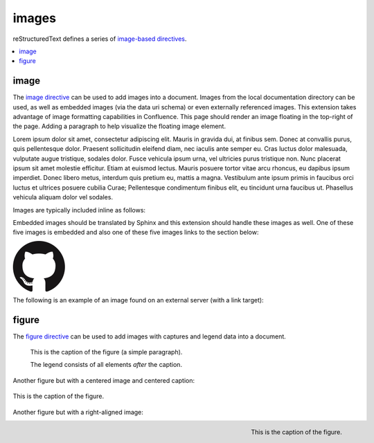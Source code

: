 images
======

reStructuredText defines a series of `image-based directives`_.

.. contents::
   :depth: 1
   :local:

image
-----

.. image:: assets/sphinx.png
   :align: right
   :width: 300px

The `image directive`_ can be used to add images into a document. Images from
the local documentation directory can be used, as well as embedded images (via
the data uri schema) or even externally referenced images. This extension takes
advantage of image formatting capabilities in Confluence. This page should
render an image floating in the top-right of the page. Adding a paragraph to
help visualize the floating image element.

Lorem ipsum dolor sit amet, consectetur adipiscing elit. Mauris in gravida dui,
at finibus sem. Donec at convallis purus, quis pellentesque dolor. Praesent
sollicitudin eleifend diam, nec iaculis ante semper eu. Cras luctus dolor
malesuada, vulputate augue tristique, sodales dolor. Fusce vehicula ipsum urna,
vel ultricies purus tristique non. Nunc placerat ipsum sit amet molestie
efficitur. Etiam at euismod lectus. Mauris posuere tortor vitae arcu rhoncus, eu
dapibus ipsum imperdiet. Donec libero metus, interdum quis pretium eu, mattis a
magna. Vestibulum ante ipsum primis in faucibus orci luctus et ultrices posuere
cubilia Curae; Pellentesque condimentum finibus elit, eu tincidunt urna faucibus
ut. Phasellus vehicula aliquam dolor vel sodales.

Images are typically included inline as follows:

.. raw:: confluence

   <p>

.. image:: assets/confluence.png
   :align: center
   :alt: alternate text

.. raw:: confluence

   </p>

Embedded images should be translated by Sphinx and this extension should handle
these images as well. One of these five images is embedded and also one of these
five images links to the section below:

.. raw:: confluence

   <p style="text-align: center">

.. image:: assets/github.png

.. image::
   data:image/png;base64,iVBORw0KGgoAAAANSUhEUgAAAHgAAAB4CAYAAAA5ZDbSAAAAGXRFWHR
   Tb2Z0d2FyZQBBZG9iZSBJbWFnZVJlYWR5ccllPAAAAyRpVFh0WE1MOmNvbS5hZG9iZS54bXAAAAAA
   ADw/eHBhY2tldCBiZWdpbj0i77u/IiBpZD0iVzVNME1wQ2VoaUh6cmVTek5UY3prYzlkIj8+IDx4O
   nhtcG1ldGEgeG1sbnM6eD0iYWRvYmU6bnM6bWV0YS8iIHg6eG1wdGs9IkFkb2JlIFhNUCBDb3JlID
   UuMy1jMDExIDY2LjE0NTY2MSwgMjAxMi8wMi8wNi0xNDo1NjoyNyAgICAgICAgIj4gPHJkZjpSREY
   geG1sbnM6cmRmPSJodHRwOi8vd3d3LnczLm9yZy8xOTk5LzAyLzIyLXJkZi1zeW50YXgtbnMjIj4g
   PHJkZjpEZXNjcmlwdGlvbiByZGY6YWJvdXQ9IiIgeG1sbnM6eG1wPSJodHRwOi8vbnMuYWRvYmUuY
   29tL3hhcC8xLjAvIiB4bWxuczp4bXBNTT0iaHR0cDovL25zLmFkb2JlLmNvbS94YXAvMS4wL21tLy
   IgeG1sbnM6c3RSZWY9Imh0dHA6Ly9ucy5hZG9iZS5jb20veGFwLzEuMC9zVHlwZS9SZXNvdXJjZVJ
   lZiMiIHhtcDpDcmVhdG9yVG9vbD0iQWRvYmUgUGhvdG9zaG9wIENTNiAoTWFjaW50b3NoKSIgeG1w
   TU06SW5zdGFuY2VJRD0ieG1wLmlpZDpFNTE3OEEzMjk5QTAxMUUyOUExNUJDMTA0NkE4OTA0RCIge
   G1wTU06RG9jdW1lbnRJRD0ieG1wLmRpZDoyQTQxNEFCQzk5QTExMUUyOUExNUJDMTA0NkE4OTA0RC
   I+IDx4bXBNTTpEZXJpdmVkRnJvbSBzdFJlZjppbnN0YW5jZUlEPSJ4bXAuaWlkOkU1MTc4QTMwOTl
   BMDExRTI5QTE1QkMxMDQ2QTg5MDREIiBzdFJlZjpkb2N1bWVudElEPSJ4bXAuZGlkOkU1MTc4QTMx
   OTlBMDExRTI5QTE1QkMxMDQ2QTg5MDREIi8+IDwvcmRmOkRlc2NyaXB0aW9uPiA8L3JkZjpSREY+I
   DwveDp4bXBtZXRhPiA8P3hwYWNrZXQgZW5kPSJyIj8+R7ClIwAADR5JREFUeNrsnQuwVWUVx79zeW
   UXNWB4RIhXCCNUVLiCQJoBlqCIYaIBUpRGltMICE6JxojSjIKlhTmkgmjkoClqcBkTHeSNIAooQkT
   Iw3gooAKCXL39/+x1bvtezjl373P22nufc741s2ZzmXu/x/rt/T3Xt75EVVWVsVK4kiiESrRs3qI1
   Hp2hX4e2g5ZBW0GbiTaGNqr1Z0ehB6Efiu6CboVugW6Grt29d8/7FnD4ML+MRw9oL9FyaFOl7PZBV
   0GXiC4D9MMWcPBQ2+IxCNoP+u0UX2NYwq9+IbQC+hxgv2cBZw+1BR5DoddCu8e0mCugs6FPAvYeC9
   gb2D54jIReBW2QJy3hMejz0IcBeoEFfCLU+nhcBx0rg6V8lrXQ+6BPAXZlUQMWsMOg46HtC2yG8m/
   o3dJ8VxYdYMC9HI/J0I4FPhXdCB0DyHOLAjDAnonHA9DLimzNYT70FoDeWJCAAbaB9LF3RjjNiVo4
   zbqLfTRAHysYwIDbCY9Z0HONFcpb0CGA/E5eAwZYpv8L6Wu/ZLnWkCPSok0F6Kq8Awy4XP99DHqNZ
   ZlRnoGOAOSDeQMYcDvgMQfayfLzJBugAwH5X7EHDLjfMs6qTlPLzZfsE8iLg0y0JGC4g/FYYOFmJb
   TZArFhYFIvQLgj8JgJrW9Z5cTj6salpTsOHT60JjaAAfcmPKaZAnEgiFhow4GAvAeQV0UOWL7caZZ
   L4HI5IG/P9UuulyPcwdIs2y9XRwYA8ruA/Hboo2gZLXNA1dByUJXPoH2yHV0nsoTLee5yO1oOdQp1
   YTbz5EQWcLlCtRL6TWv3UIWLId38rniV+ITLF2K6hRuJ0ObThYHOIAsd/s143JpjQQ9AOWigLzK3D
   Qt9E4L1ZdO6A1qaY3259PsBBl0rA2+iZcvvDZP7Xu4Vbu8GpNuGgwjjOAAMhJ6U50A/Nc5SLTf4F6
   CuO1x1HYDHCzmmzz3lrkj37cAAy2b96yb3/VwOFlql2+xGPqcYx0eLXpX55ny3DvqwcXywPs5gx93
   QJjnmxf3kC7w4DXjtg8eZYDbrKzIVioaBPgRlXnRyX5EHYNlc9kOZO0vZP85QP9a9IoA8aZ/bAhlk
   4a37Bh53BGSM17z+IozBJo5HVK42znmhuAnL9AOZvsz38XeLAsp/vLDJKF42Bh40wflQ+VpbFU+HZ
   1GRuTK4uyNDWd6Twdu70J3Q90U5mDskfeNR+d1G0tdz0MPDaa1Fv2YcL8+zoKdn6AMnQe9F+Y5kYY
   PXA7JlI2Hzvaz7YHFt/UdABWLzVJqLs5kssDwKPRu6VFoEfhHrgvaIkPn+OVCu2F1snINufIFuyMU
   zUvphvnBBndq4IpNLbiJDQepLhc4MqCDbUJDTAzA8y5xAWl+E2R4j3xJpVb4IIK3teLQJqGicgnVK
   51yfqYkeFiBcyq4gEpFmO/RT6wG/UP8NEHAHYTXD8yBLmpHxCvNDK44EfcaYA66GfkbRPAjW3nLIG
   yGra/0AvlWhENYv+v+isVo31hNgfOp9jc4q0umWa7W0VUjzHGFX5xf8c62BKApwcrGTFRu0VEr+po
   yAJWzClUqZc3rTxX68x22g5eI0QBim/YKHGd2wCX0tX1UbNBCGaQEPVq7cAMtX3QaDUwLGp80AYtr
   RbO62fNVt0B0s26f6gq9Sznji7r17nil2umKDu5SzGZgKcD/FDJeHUKl8koliEy3p7x7ZJsMD0ttC
   I7TC55yj4c3dYLnWmLFwW5JeIBpnubil2ZRhF5NfcC+jFzdjqoWbsqnmvvVUpeQbCdPqJrqnUkbcE
   L/H4kwrk8RGGtLTDbiXUiZPxDWGY0y+YtrmCaXka3zBXZUyecRijMxGx5km0NnTD2mHQgZb8IbaLU
   dvAy6GPWynkHQbfsFa/sfzLDrPUqGUbmcC7qCU+GLLLXJbdSDgMqXEV1pukduqTAswXWO3WW6ehba
   q1ALcSiHh7RhgfW65eZ4uEe5OhaRbEXAzhYQ/sdh8ywGFNJtpAf7I8vItB7UAa/hJ1bO8fIvGpsPJ
   BKwRJaex5eVbNNyKG5YoFbbU8vItp2gkqgXYxs6Kic20ALfyGw2mmEVOLrbQAlyp9Da2tug8C22l4
   a5cWaI4pTnDcvMs7ZTS/ahEaYKtWehCFK2P4QAB71VKvNxy8ywXKKW7l4B3KiXe03KL3FY7NQGfJ+
   64VjKPoLlm0FkT8GalxLlc2dsirFN6G72l3c0EvEmx8IMsvzrl+4ppb0pIMNDtShlw25CxKQ9bjim
   bZ3ZhjD6kdTD+tBKJhvqhUgYs+FCLMq0MVYS7j2yTS5WrFSsxOhlEzEqNr5fbg6MVszgeNjJp+KWK
   GfGQ1Y8s0hPkeqN7+/kyN+AlypWZJLGgrZjquNiTlLNZ7AbMH44qZkbHvvst2mr5g9FxdkzK0RqAJ
   SzuIuVK/RRv7hD79bZgkJQRytksSoY6dg9+Xgyhfo+ggj2KGC5P/IVxDWB1CGg34OdDyJgh/Oajot
   2LEC7rPM+Ec+nInBMA45NmxPQwjptwgPESKvzdIoLL+Cf/NEp+V7VkpbA84Qum/DWkOrOiFaj4BGi
   9AgZbD8qwSXMVFzRqyyz3D7UB/80454rCEOb9W+hCGOHcAoTbRaaft5vwbmc9JgxTA8anvdfdfock
   HHishkH+BG1bAGDPgP7FOCtJYY815tQOmZFIUcBL8HjV54oJR21MmNECuHnNLbD6Wb6B7Cb+jIKuz
   COotONFxonUy1CCUXU7vWG3VzMClgLzCrvzPSTI20NOrX2SEH/fHI9R0DEme39fhl56Sl6eNXJXQ6
   z6V+Pc68SgY4yQH7WT4Vuw0Xm1/zORYTLuNfrLb5Dw72r9/SJZSZkpX+T5ORae18G9Jq0F7x1ajzw
   PhAyU26q8zqdcWinC/UqM3rnrYZMnvQJm88pAXV6DqDwAvQ0ZHHXN+RhprUJcUmYbV3i9gITbnAxe
   wuvvfh30NTtyMcmD0o/SQ/TUGPcStEPHVFfrZLo3iTtAM3xkwhdiCDJZ40qD3gq3SBPG5vbigCvGL
   uIid54BQ+4qI+FGJt4yAjaYkW6qkk7YRK/zkQm3vpbAKO6r1ugOxGtp2TcMMsGHaxqjBVdmFdwnHx
   dzuOulK0wpdV1txxUYv+GQeD9SXxhnaYr0+sukP5BBBbSL9g1oMpjiix7XW8/7syvMtNiQ6Q2uMP7
   vLuRa69/ddwewH4ZyqY59xOMBVey+MK63kxnCvTGFOy8T3DoBi7AP9btXzL1Od4g+TnHYn02U9Dbm
   WDE68z0boiEZxPtIzOCSya/q+qUSD28wR2h3ZlGAAdIkG/Gq5IrVOJne8N6CXBzuX0E6oV2VJzebv
   hIzwBOEjcn1C6bQG2NVFoWY4rq1cwN0oUybOJfk1bXvZFm5pREYNE6R+zj4m+zlF0s8vsHsO4cZ/x
   dMdjQn3jLC+3i54/FH4xy6mgL9zEeaHJm/FIFR4xLUnAyGpbtONtsv2MilyKOymcrU+vll6Z8/ZdM
   N5T2JXOa7XeactZ3kPzCOOxH77wtlQv9mBIbdGhPAoyRavCfxvY2FJpbLYX6d2XuiUMvSpEe402Sh
   ZCx9ifB/TYyzf7ofP38iv1cuCyYvsqkP26rIvwyP/0QMdxbq7sv22Tikj4Su9fk392fY2OdLxrXqm
   6Fnyf/xanVueKwQ2EZeArYGN0Zk3IMRw10ntjeqgPEGcXmQ9xv6OTjOpnVCmvS24HGacc4wrXb1M9
   vki0lO0XgX0GXQn0Rk4MoI4bKbulJG874ka08D8Y5cYPw5kf0ShXzI5KGgvtw52h/RoCrlyqBWE53
   88pZJn+hnNWkqDDVZdmryTaIoM207JFu4OQEWyC/gMdwnZPajbwDypXkGuDQCuMNh45xcqAJxBpOt
   xceyeGHoljPdOL5Euzzm9VU89oQdjzrkUTThjkQdc76RJRGgATh8n5lDq8Blt/Uy3zwg82GWj+GOu
   XFRJqPrptAmEXh0hAU4+eUG4sIcWAhbFghGYFC12SY77/32xrsHSdw34HMZUF0nXV8gEujBbBSMW4
   vfMY6HpaacVIBwabM+QcINHLBApo9UN+ibxopX4cJRt3SrfbECLJB5NoabCo9bdnUKXaN6us8TxR6
   wQD4E/TH+eYNxnOOs1BTa5EbYaLisDpq8AuwC/ahxnO5WWKbVQlt0CWIaFDlggcxoevToGG387ykX
   2iiZ26O9YJNNYWQYWngjLkxAf28c78TnihAu69wJNpgS5iJN6PGrOJiA0ke6j3G2BAtd6Ld9KesM3
   Rp25pEFKENl6cTGTfwfGv/uMPkQkmmD1K0cdX05qkJEGoGOJwahPNLCQ108drnc45/ui6C4Xl2HV0
   hdzmbdwvDdziSxuxmlZfMWdA5InrNNtWK1GkYrj6hs9Cztmgb+08Y517w0TvaM7dU3ssF+jXH8v3p
   IWXm4+WdaiwIeylSGB0/vX2KcTQG2ONwUeBpl2h9HOyaqqqqMlcIVGwW2wOV/AgwA+MQnGo+UarEA
   AAAASUVORK5CYII=

.. image:: assets/github.png

.. image:: assets/github.png

.. image:: assets/github.png
   :target: `figure_section`_

.. raw:: confluence

   </p>

The following is an example of an image found on an external server (with a
link target):

.. raw:: confluence

   <p style="text-align: center">

.. image:: https://img.shields.io/pypi/v/sphinxcontrib-confluencebuilder.svg
   :target: https://pypi.python.org/pypi/sphinxcontrib-confluencebuilder
   :alt: pip Version

.. image:: https://img.shields.io/travis/tonybaloney/sphinxcontrib-confluencebuilder.svg
   :target: https://travis-ci.org/tonybaloney/sphinxcontrib-confluencebuilder
   :alt: Build Status

.. image:: https://readthedocs.org/projects/sphinxcontrib-confluencebuilder/badge/?version=latest
   :target: http://sphinxcontrib-confluencebuilder.readthedocs.io/en/latest/?badge=latest
   :alt: Documentation Status

.. raw:: confluence

   </p>

.. _figure_section:

figure
------

The `figure directive`_ can be used to add images with captures and legend data
into a document.

.. figure:: assets/confluence.png
   :alt: Confluence Logo

   This is the caption of the figure (a simple paragraph).

   The legend consists of all elements *after* the caption.

Another figure but with a centered image and centered caption:

.. figure:: assets/confluence.png
   :alt: Confluence Logo
   :align: center

   This is the caption of the figure.

Another figure but with a right-aligned image:

.. figure:: assets/confluence.png
   :alt: Confluence Logo
   :align: right
   :width: 100px

   This is the caption of the figure.

.. _figure directive: http://docutils.sourceforge.net/docs/ref/rst/directives.html#figure
.. _image directive: http://docutils.sourceforge.net/docs/ref/rst/directives.html#image
.. _image-based directives: http://docutils.sourceforge.net/docs/ref/rst/directives.html#images
